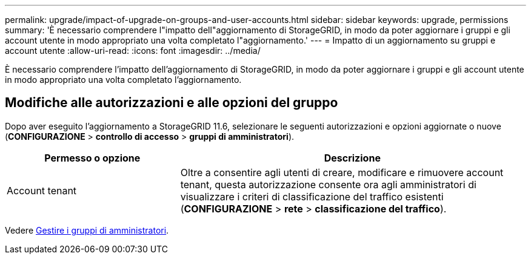 ---
permalink: upgrade/impact-of-upgrade-on-groups-and-user-accounts.html 
sidebar: sidebar 
keywords: upgrade, permissions 
summary: 'È necessario comprendere l"impatto dell"aggiornamento di StorageGRID, in modo da poter aggiornare i gruppi e gli account utente in modo appropriato una volta completato l"aggiornamento.' 
---
= Impatto di un aggiornamento su gruppi e account utente
:allow-uri-read: 
:icons: font
:imagesdir: ../media/


[role="lead"]
È necessario comprendere l'impatto dell'aggiornamento di StorageGRID, in modo da poter aggiornare i gruppi e gli account utente in modo appropriato una volta completato l'aggiornamento.



== Modifiche alle autorizzazioni e alle opzioni del gruppo

Dopo aver eseguito l'aggiornamento a StorageGRID 11.6, selezionare le seguenti autorizzazioni e opzioni aggiornate o nuove (*CONFIGURAZIONE* > *controllo di accesso* > *gruppi di amministratori*).

[cols="1a,2a"]
|===
| Permesso o opzione | Descrizione 


 a| 
Account tenant
 a| 
Oltre a consentire agli utenti di creare, modificare e rimuovere account tenant, questa autorizzazione consente ora agli amministratori di visualizzare i criteri di classificazione del traffico esistenti (*CONFIGURAZIONE* > *rete* > *classificazione del traffico*).

|===
Vedere xref:../admin/managing-admin-groups.adoc[Gestire i gruppi di amministratori].
